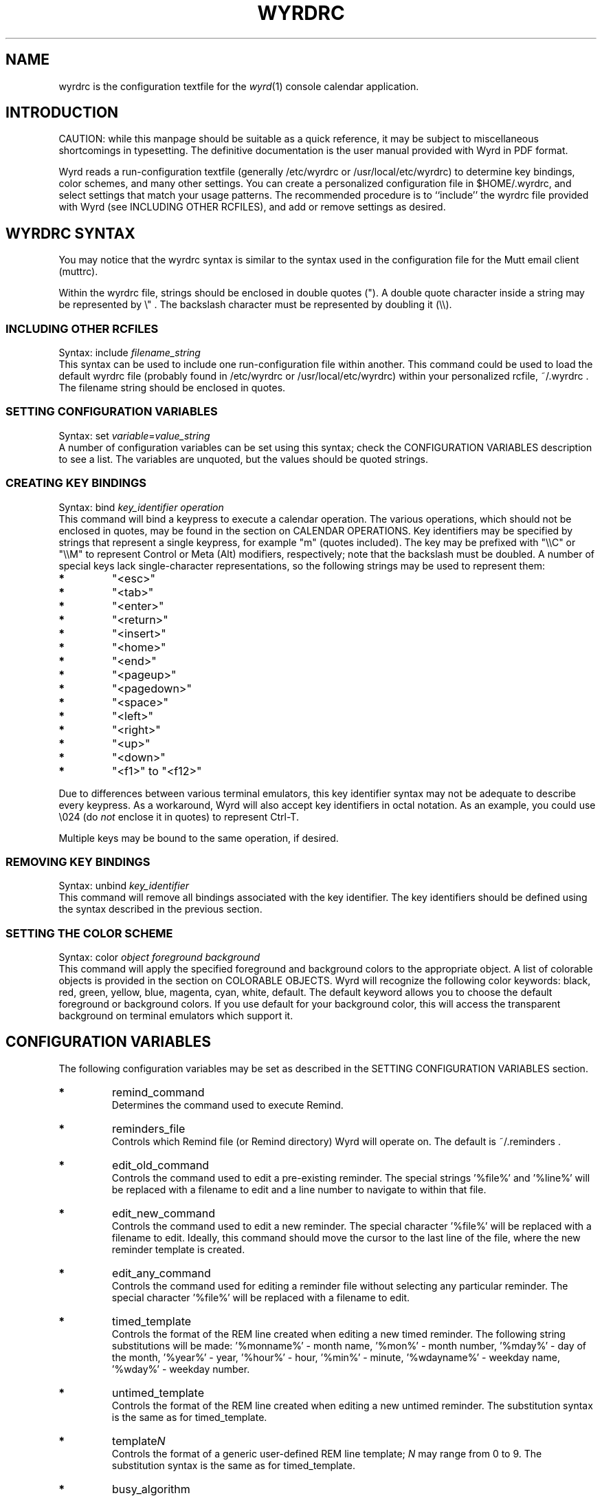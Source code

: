'\" t
.\" Manual page created with latex2man on Sat Feb  2 21:40:51 CST 2013
.\" NOTE: This file is generated, DO NOT EDIT.
.de Vb
.ft CW
.nf
..
.de Ve
.ft R

.fi
..
.TH "WYRDRC" "5" "02 February 2013" "configuration file for the Wyrd calendar application " "configuration file for the Wyrd calendar application "
.SH NAME

wyrdrc is the configuration textfile for the \fIwyrd\fP(1)
console calendar application. 
.PP
.SH INTRODUCTION

CAUTION: while this manpage should be suitable as a quick reference, it may 
be subject to miscellaneous shortcomings in typesetting. The definitive 
documentation is the user manual provided with Wyrd in PDF format. 
.PP
Wyrd reads a run\-configuration textfile (generally /etc/wyrdrc or 
/usr/local/etc/wyrdrc) to determine key bindings, color schemes, 
and many other settings. You can 
create a personalized configuration file in $HOME/.wyrdrc, and select 
settings that match your usage patterns. The recommended procedure is to ``include\&'' 
the wyrdrc file provided with Wyrd 
(see INCLUDING OTHER RCFILES), 
and add or remove settings as desired. 
.PP
.SH WYRDRC SYNTAX

You may notice that the wyrdrc syntax is similar to the syntax used in 
the configuration file for the Mutt email client (muttrc). 
.PP
Within the wyrdrc file, strings should be enclosed in double quotes ("). 
A double quote character inside a string may be represented by 
\\" \&. 
The backslash character must be represented by doubling it 
(\\\\).
.PP
.SS INCLUDING OTHER RCFILES
Syntax: include \fIfilename_string\fP
.br 
.br 
This syntax can be used to include one run\-configuration file within another. 
This command could be used to load the default wyrdrc file (probably 
found in /etc/wyrdrc or /usr/local/etc/wyrdrc) within your 
personalized rcfile, 
~/.wyrdrc \&. 
The filename string should be enclosed in quotes. 
.PP
.SS SETTING CONFIGURATION VARIABLES
Syntax: set \fIvariable\fP=\fIvalue_string\fP
.br 
.br 
A number of configuration variables can be set using this syntax; check 
the CONFIGURATION VARIABLES description 
to see a list. The variables are unquoted, but the values should be quoted strings. 
.PP
.SS CREATING KEY BINDINGS
Syntax: bind \fIkey_identifier operation\fP
.br 
.br 
This command will bind a keypress to execute a calendar operation. 
The various operations, which should not be enclosed in quotes, 
may be found in 
the section on CALENDAR OPERATIONS. 
Key identifiers may be specified by strings that represent a single keypress, 
for example "m" (quotes included). The key may be prefixed with 
"\\\\C" or "\\\\M" 
to represent Control or Meta (Alt) modifiers, respectively; note that the 
backslash must be doubled. A number of special keys lack single\-character 
representations, so the following strings may be used to represent them: 
.TP
.B *
"<esc>" 
.TP
.B *
"<tab>" 
.TP
.B *
"<enter>" 
.TP
.B *
"<return>" 
.TP
.B *
"<insert>" 
.TP
.B *
"<home>" 
.TP
.B *
"<end>" 
.TP
.B *
"<pageup>" 
.TP
.B *
"<pagedown>" 
.TP
.B *
"<space>" 
.TP
.B *
"<left>" 
.TP
.B *
"<right>" 
.TP
.B *
"<up>" 
.TP
.B *
"<down>" 
.TP
.B *
"<f1>" to "<f12>" 
.PP
Due to differences between various terminal emulators, this key identifier syntax may 
not be adequate to describe every keypress. As a workaround, Wyrd will also accept key 
identifiers in octal notation. As an example, you could use 
\\024 
(do \fInot\fP
enclose it in quotes) to represent Ctrl\-T. 
.PP
Multiple keys may be bound to the same operation, if desired. 
.PP
.SS REMOVING KEY BINDINGS
Syntax: unbind \fIkey_identifier\fP
.br 
.br 
This command will remove all bindings associated with the key identifier. The 
key identifiers should be defined using the syntax described in the previous 
section. 
.PP
.SS SETTING THE COLOR SCHEME
Syntax: color \fIobject\fP
\fIforeground\fP
\fIbackground\fP
.br 
.br 
This command will apply the specified foreground and background colors to the 
appropriate object. A list of colorable objects is provided in 
the section on COLORABLE OBJECTS. 
Wyrd will recognize the following color keywords: black, red, green, yellow, 
blue, magenta, cyan, white, default. The default keyword allows you to 
choose the default foreground or background colors. If you use 
default for your background color, this will access the transparent 
background on terminal emulators which support it. 
.PP
.SH CONFIGURATION VARIABLES

The following configuration variables may be set as described in the SETTING 
CONFIGURATION VARIABLES section. 
.TP
.B *
remind_command 
.br 
Determines the command used to execute Remind. 
.TP
.B *
reminders_file 
.br 
Controls which Remind file (or Remind directory) Wyrd will operate on. The default is 
~/.reminders \&. 
.TP
.B *
edit_old_command 
.br 
Controls the command used to edit a pre\-existing reminder. The special 
strings \&'%file%\&' and \&'%line%\&' will be replaced with a 
filename to edit and a line number to navigate to within that file. 
.TP
.B *
edit_new_command 
.br 
Controls the command used to edit a new reminder. The special character 
\&'%file%\&' will be replaced with a filename to edit. Ideally, this 
command should move the cursor to the last line of the file, where the new 
reminder template is created. 
.TP
.B *
edit_any_command 
.br 
Controls the command used for editing a reminder file without selecting 
any particular reminder. The special character \&'%file%\&' will be 
replaced with a filename to edit. 
.TP
.B *
timed_template 
.br 
Controls the format of the REM line created when editing a new 
timed reminder. The following string substitutions will be made: 
\&'%monname%\&' \- month name, \&'%mon%\&' \- month number, 
\&'%mday%\&' \- day of the month, \&'%year%\&' \- year, 
\&'%hour%\&' \- hour, \&'%min%\&' \- minute, 
\&'%wdayname%\&' \- weekday name, \&'%wday%\&' \- weekday number. 
.TP
.B *
untimed_template 
.br 
Controls the format of the REM line created when editing a new 
untimed reminder. The substitution syntax is the same as for 
timed_template. 
.TP
.B *
template\fIN\fP 
.br
Controls the format of a generic user\-defined REM line template; 
\fIN\fP
may range from 0 to 9. The substitution syntax is the same as 
for timed_template. 
.TP
.B *
busy_algorithm 
.br 
An integer value specifying which algorithm to use for measuring how 
busy the user is on a particular day. If busy_algorithm="1", 
then Wyrd will simply count the total number of reminders triggered on 
that day. If busy_algorithm="2", then Wyrd will count the 
number of hours of reminders that fall on that day. (Untimed reminders 
are assumed to occupy untimed_duration minutes.) 
.TP
.B *
untimed_duration 
.br 
An integer value that specifies the assumed duration of an untimed 
reminder, in minutes. This is used only when computing the busy level 
with busy_algorithm="2". 
.TP
.B *
busy_level1 
.br 
An integer value specifying the maximum number of reminders in a day 
(with busy_algorithm="1") or maximum hours of reminders in 
a day (with busy_algorithm="2") which will be 
colored using the color scheme for calendar_level1. 
.TP
.B *
busy_level2 
.br 
Same as above, using the calendar_level2 color scheme. 
.TP
.B *
busy_level3 
.br 
Same as above, using the calendar_level2 color scheme rendered 
in bold. 
.TP
.B *
busy_level4 
.br 
Same as above, using the calendar_level3 color scheme. Any day 
with more reminders than this will be rendered using the 
calendar_level3 color scheme rendered in bold. 
.TP
.B *
week_starts_monday 
.br 
A boolean value ("true" or "false") that determines the 
first day of the week. 
.TP
.B *
schedule_12_hour 
.br 
A boolean value that determines whether the timed reminders window is 
drawn using 12\- or 24\-hour time. 
.TP
.B *
selection_12_hour 
.br 
A boolean value that determines whether the selection information is drawn 
with 12\- or 24\-hour time. 
.TP
.B *
status_12_hour 
.br 
A boolean value that determines whether the current time is drawn using a 
12\- or 24\-hour clock. 
.TP
.B *
description_12_hour 
.br 
A boolean value that determines whether reminder start and end times are 
drawn using 12\- or 24\-hour time in the description window. This value 
also controls the format of timestamps in the formatted calendars 
produced by view_week and view_month. 
.TP
.B *
center_cursor 
.br 
A boolean value that determines how the screen and cursor move during 
scrolling operations. When set to "true", the cursor is fixed 
in the center of the timed reminders window, and the schedule scrolls around 
it. When set to "false" (the default), the cursor will move up 
and down the schedule during scrolling operations. 
.TP
.B *
goto_big_endian 
.br 
A boolean value that determines how the the goto operation will 
parse dates. When set to "true", date specifiers should be in 
ISO 8601 (YYYYMMDD) format. When set to "false", date specifiers 
should be in European style DDMMYYYY format. 
.TP
.B *
quick_date_US 
.br 
A boolean value that determines how the quick_add operation 
will parse numeric dates with slashes, e.g. 6/1 (or 6/1/2006). When set 
to "true", the first number is a month and the second is the day 
of the month (June 1). When set to "false", these meanings of 
these two fields are switched (January 6). 
.TP
.B *
number_weeks 
.br 
A boolean value that determines whether or not weeks should be numbered 
within the month calendar window. Weeks are numbered according to the ISO 
8601 standard. The ISO standard week begins on Monday, so to avoid 
confusion it is recommended that week_starts_monday be set to 
"true" when week numbering is enabled. 
.TP
.B *
home_sticky 
.br 
A boolean value that determines whether or not the cursor should 
"stick" to the "home" position. When this option is set to 
"true", then after pressing the <home> key the 
cursor will automatically follow the current date and time. The 
effect is cancelled by pressing any of the navigation keys. 
.TP
.B *
untimed_window_width 
.br 
An integer value that determines the target width of the month\-calendar 
window and the untimed reminders window. The allowable range is 
34 to ($COLUMNS \- 40) characters, and Wyrd will silently 
disregard any setting outside this range. 
.TP
.B *
advance_warning 
.br 
A boolean value that determines whether or not Wyrd should display 
advance warning of reminders. When set to "true", Wyrd 
will invoke Remind in a mode that generates advance warning of reminders 
as specified in the reminder file. 
.TP
.B *
untimed_bold 
.br 
A boolean value that determines whether or not Wyrd should render 
untimed reminders using a bold font. 
.PP
For maximum usefulness, busy_level1 < busy_level2 < 
busy_level3 < busy_level4. 
.PP
.SH CALENDAR OPERATIONS

Every Wyrd operation can be made available to the interface using the syntax 
described in 
the section on CREATING KEY BINDINGS. 
The following is a list of every available operation. 
.PP
.TP
.B *
scroll_up 
.br 
move the cursor up one element 
.TP
.B *
scroll_down 
.br 
move the cursor down one element 
.TP
.B *
next_day 
.br 
jump ahead one day 
.TP
.B *
previous_day 
.br 
jump backward one day 
.TP
.B *
next_week 
.br 
jump ahead one week 
.TP
.B *
previous_week 
.br 
jump backward one week 
.TP
.B *
next_month 
.br 
jump ahead one month 
.TP
.B *
previous_month 
.br 
jump backward one month 
.TP
.B *
home 
.br 
jump to the current date and time 
.TP
.B *
goto 
.br 
begin entering a date specifier to jump to 
.TP
.B *
zoom 
.br 
zoom in on the day schedule view (this operation is cyclic) 
.TP
.B *
edit 
.br 
edit the selected reminder 
.TP
.B *
edit_any 
.br 
edit a reminder file, without selecting any particular reminder 
.TP
.B *
scroll_description_up 
.br 
scroll the description window contents up (when possible) 
.TP
.B *
scroll_description_down 
.br 
scroll the description window contents down (when possible) 
.TP
.B *
quick_add 
.br 
add a ``quick reminder\&'' 
.TP
.B *
new_timed 
.br 
create a new timed reminder 
.TP
.B *
new_timed_dialog 
.br 
same as previous, with a reminder file selection dialog 
.TP
.B *
new_untimed 
.br 
create a new untimed reminder 
.TP
.B *
new_untimed_dialog 
.br 
same as previous, with a reminder file selection dialog 
.TP
.B *
new_template\fIN\fP 
.br
create a new user\-defined reminder using template\fIN\fP,
where 
\fIN\fP
may range from 0 to 9 
.TP
.B *
new_template\fIN\fP_dialog 
.br
same as previous, with a reminder file selection dialog 
.TP
.B *
copy 
.br 
copy a reminder to Wyrd\&'s clipboard 
.TP
.B *
cut 
.br 
delete a reminder and copy it to Wyrd\&'s clipboard 
.TP
.B *
paste 
.br 
paste a reminder from Wyrd\&'s clipboard into the schedule 
.TP
.B *
paste_dialog 
.br 
same as previous, with a reminder file selection dialog 
.TP
.B *
switch_window 
.br 
switch between the day schedule window on the left, and the untimed 
reminder window on the right 
.TP
.B *
begin_search 
.br 
begin entering a search string 
.TP
.B *
search_next 
.br 
search for the next occurrence of the search string 
.TP
.B *
next_reminder 
.br 
jump to the next reminder 
.TP
.B *
view_remind 
.br 
view the output of remind for the selected date 
.TP
.B *
view_remind_all 
.br 
view the output of remind for the selected date, triggering all 
non\-expired reminders 
.TP
.B *
view_week 
.br 
view Remind\&'s formatted calendar for the week that contains the selected date 
(the in\-calendar timestamp formats are determined by the value of description_12_hour) 
.TP
.B *
view_month 
.br 
view Remind\&'s formatted calendar for the month that contains the selected date 
(the in\-calendar timestamp formats are determined by the value of description_12_hour) 
.TP
.B *
refresh 
.br 
refresh the display 
.TP
.B *
quit 
.br 
exit Wyrd 
.TP
.B *
entry_complete 
.br 
signal completion of search string entry or date specifier 
.TP
.B *
entry_backspace 
.br 
delete the last character of the search string or date specifier 
.TP
.B *
entry_cancel 
.br 
cancel entry of a search string or date specifier 
.PP
.SH COLORABLE OBJECTS

Each of Wyrd\&'s on\-screen elements may be colored by the color scheme of your 
choice, using the syntax defined in 
the section on SETTING THE COLOR SCHEME. 
The following is a list of all colorable objects. 
.TP
.B *
help 
.br 
the help bar at the top of the screen 
.TP
.B *
timed_default 
.br 
an empty timeslot in the day\-schedule window 
.TP
.B *
timed_current 
.br 
the current time in the day\-schedule window (if it is visible) 
.TP
.B *
timed_reminder1 
.br 
a nonempty timeslot in the day\-schedule window, indented to level 1 
.TP
.B *
timed_reminder2 
.br 
a nonempty timeslot in the day\-schedule window, indented to level 2 
.TP
.B *
timed_reminder3 
.br 
a nonempty timeslot in the day\-schedule window, indented to level 3 
.TP
.B *
timed_reminder4 
.br 
a nonempty timeslot in the day\-schedule window, indented to level 4 
.TP
.B *
untimed_reminder 
.br 
an entry in the untimed reminders window 
.TP
.B *
timed_date 
.br 
the vertical date strip at the left side of the screen 
.TP
.B *
selection_info 
.br 
the line providing date/time for the current selection 
.TP
.B *
description 
.br 
the reminder description window 
.TP
.B *
status 
.br 
the bottom bar providing current date and time 
.TP
.B *
calendar_labels 
.br 
the month and weekday labels in the calendar window 
.TP
.B *
calendar_level1 
.br 
calendar days with low activity 
.TP
.B *
calendar_level2 
.br 
calendar days with medium activity 
.TP
.B *
calendar_level3 
.br 
calendar days with high activity 
.TP
.B *
calendar_today 
.br 
the current day in the calendar window (if it is visible) 
.TP
.B *
left_divider 
.br 
the vertical line to the left of the timed reminders window 
.TP
.B *
right_divider 
.br 
the vertical and horizontal lines to the right of the timed reminders 
window 
.PP
.SH CONTACT INFO

Wyrd author: Paul Pelzl <pelzlpj@gmail.com> 
.br 
Wyrd website: \fBhttp://pessimization.com/software/wyrd\fP
.br 
Wyrd project page (bug reports, code repository, etc.): \fBhttp://launchpad.net/wyrd\fP
.br 
.PP
.SH MISCELLANEOUS

``Wyrd is a concept in ancient Anglo\-saxon and Nordic cultures roughly 
corresponding to fate or personal destiny.\&'' \fI\-\- Wikipedia\fP
.PP
.SH SEE ALSO

\fIwyrd\fP(1),
\fIremind\fP(1)
.PP
.SH AUTHOR

This manpage is written by Paul J. Pelzl <pelzlpj@gmail.com>. 
.\" NOTE: This file is generated, DO NOT EDIT.
